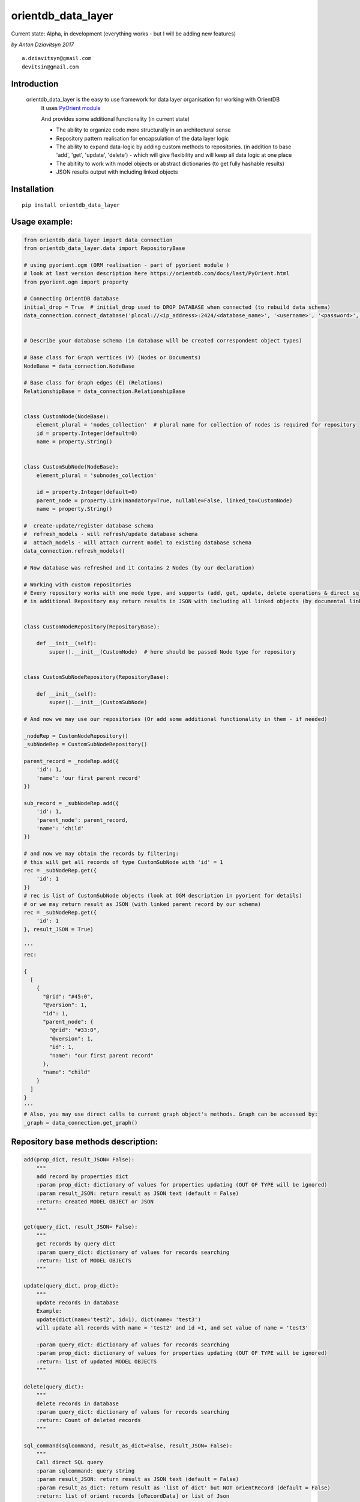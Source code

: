 ===================
orientdb_data_layer
===================

Current state: Alpha, in development (everything works - but I will be adding new features)

*by Anton Dziavitsyn 2017*
::
    a.dziavitsyn@gmail.com
    devitsin@gmail.com

Introduction
------------

    orientdb_data_layer is the easy to use framework for data layer organisation for working with OrientDB
        It uses `PyOrient module <http://orientdb.com/docs/last/PyOrient.html>`_

        And provides some additional functionality (in current state)
        
        + The ability to organize code more structurally in an architectural sense
        
        + Repository pattern realisation for encapsulation of the data layer logic
        
        + The ability to expand data-logic by adding custom methods to repositories. (in addition to base 'add', 'get', 'update', 'delete') - which will give flexibility and will keep all data logic at one place
        
        + The abitlity to work with model objects or abstract dictionaries (to get fully hashable results)
        
        + JSON results output with including linked objects

Installation
------------
::

    pip install orientdb_data_layer

Usage example:
--------------
.. code-block:: python

    from orientdb_data_layer import data_connection
    from orientdb_data_layer.data import RepositoryBase

    # using pyorient.ogm (ORM realisation - part of pyorient module )
    # look at last version description here https://orientdb.com/docs/last/PyOrient.html
    from pyorient.ogm import property

    # Connecting OrientDB database
    initial_drop = True  # initial_drop used to DROP DATABASE when connected (to rebuild data schema)
    data_connection.connect_database('plocal://<ip_address>:2424/<database_name>', '<username>', '<password>', initial_drop)


    # Describe your database schema (in database will be created correspondent object types)

    # Base class for Graph vertices (V) (Nodes or Documents)
    NodeBase = data_connection.NodeBase

    # Base class for Graph edges (E) (Relations)
    RelationshipBase = data_connection.RelationshipBase


    class CustomNode(NodeBase):
        element_plural = 'nodes_collection'  # plural name for collection of nodes is required for repository
        id = property.Integer(default=0)
        name = property.String()


    class CustomSubNode(NodeBase):
        element_plural = 'subnodes_collection'

        id = property.Integer(default=0)
        parent_node = property.Link(mandatory=True, nullable=False, linked_to=CustomNode)
        name = property.String()

    #  create-update/register database schema
    #  refresh_models - will refresh/update database schema
    #  attach_models - will attach current model to existing database schema
    data_connection.refresh_models()

    # Now database was refreshed and it contains 2 Nodes (by our declaration)

    # Working with custom repositories
    # Every repository works with one node type, and supports (add, get, update, delete operations & direct sql_command)
    # in additional Repository may return results in JSON with including all linked objects (by documental links)


    class CustomNodeRepository(RepositoryBase):

        def __init__(self):
            super().__init__(CustomNode)  # here should be passed Node type for repository


    class CustomSubNodeRepository(RepositoryBase):

        def __init__(self):
            super().__init__(CustomSubNode)

    # And now we may use our repositories (Or add some additional functionality in them - if needed)

    _nodeRep = CustomNodeRepository()
    _subNodeRep = CustomSubNodeRepository()

    parent_record = _nodeRep.add({
        'id': 1,
        'name': 'our first parent record'
    })

    sub_record = _subNodeRep.add({
        'id': 1,
        'parent_node': parent_record,
        'name': 'child'
    })

    # and now we may obtain the records by filtering:
    # this will get all records of type CustomSubNode with 'id' = 1
    rec = _subNodeRep.get({
        'id': 1
    })
    # rec is list of CustomSubNode objects (look at OGM description in pyorient for details)
    # or we may return result as JSON (with linked parent record by our schema)
    rec = _subNodeRep.get({
        'id': 1
    }, result_JSON = True)

    '''
    rec:

    {
      [
        {
          "@rid": "#45:0",
          "@version": 1,
          "id": 1,
          "parent_node": {
            "@rid": "#33:0",
            "@version": 1,
            "id": 1,
            "name": "our first parent record"
          },
          "name": "child"
        }
      ]
    }
    '''
    # Also, you may use direct calls to current graph object's methods. Graph can be accessed by:
    _graph = data_connection.get_graph()

Repository base methods description:
------------------------------------
.. code-block:: python

    add(prop_dict, result_JSON= False):
        """
        add record by properties dict
        :param prop_dict: dictionary of values for properties updating (OUT OF TYPE will be ignored)
        :param result_JSON: return result as JSON text (default = False)
        :return: created MODEL OBJECT or JSON
        """

    get(query_dict, result_JSON= False):
        """
        get records by query dict
        :param query_dict: dictionary of values for records searching
        :return: list of MODEL OBJECTS
        """

    update(query_dict, prop_dict):
        """
        update records in database
        Example:
        update(dict(name='test2', id=1), dict(name= 'test3')
        will update all records with name = 'test2' and id =1, and set value of name = 'test3'

        :param query_dict: dictionary of values for records searching
        :param prop_dict: dictionary of values for properties updating (OUT OF TYPE will be ignored)
        :return: list of updated MODEL OBJECTS
        """

    delete(query_dict):
        """
        delete records in database
        :param query_dict: dictionary of values for records searching
        :return: Count of deleted records
        """

    sql_command(sqlcommand, result_as_dict=False, result_JSON= False):
        """
        Call direct SQL query
        :param sqlcommand: query string
        :param result_JSON: return result as JSON text (default = False)
        :param result_as_dict: return result as 'list of dict' but NOT orientRecord (default = False)
        :return: list of orient records [oRecordData] or list of Json
        """
